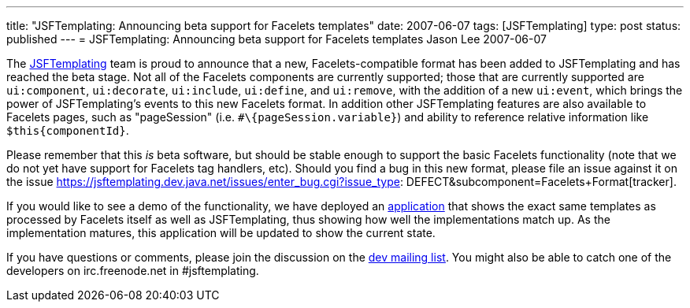 ---
title: "JSFTemplating: Announcing beta support for Facelets templates"
date: 2007-06-07
tags: [JSFTemplating]
type: post
status: published
---
= JSFTemplating: Announcing beta support for Facelets templates
Jason Lee
2007-06-07

The https://jsftemplating.dev.java.net/[JSFTemplating] team is proud to announce that a new, Facelets-compatible format has been added to JSFTemplating and has reached the beta stage.  Not all of the Facelets components are currently supported; those that are currently supported are `ui:component`, `ui:decorate`, `ui:include`, `ui:define`, and `ui:remove`, with the addition of a new `ui:event`, which brings the power of JSFTemplating's events to this new Facelets format.  In addition other JSFTemplating features are also available to Facelets pages, such as "pageSession" (i.e. `#\{pageSession.variable}`) and ability to reference relative information like `$this\{componentId}`.

Please remember that this _is_ beta software, but should be stable enough to support the basic Facelets functionality (note that we do not yet have support for Facelets tag handlers, etc).  Should you find a bug in this new format, please file an issue against it on the issue https://jsftemplating.dev.java.net/issues/enter_bug.cgi?issue_type: DEFECT&amp;subcomponent=Facelets+Format[tracker].

If you would like to see a demo of the functionality, we have deployed an http://www.jsftemplating.org/FaceletsDemo/[application] that shows the exact same templates as processed by Facelets itself as well as JSFTemplating, thus showing how well the implementations match up.  As the implementation matures, this application will be updated to show the current state.

If you have questions or comments, please join the discussion on the https://jsftemplating.dev.java.net/servlets/ProjectMailingListList[dev mailing list].  You might also be able to catch one of the developers on irc.freenode.net in #jsftemplating.
